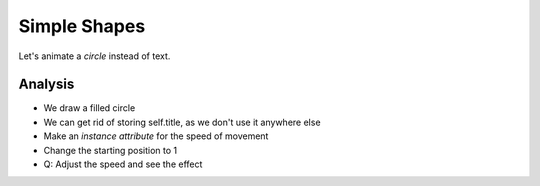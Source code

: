 =============
Simple Shapes
=============

Let's animate a *circle* instead of text.

Analysis
========

- We draw a filled circle

- We can get rid of storing self.title, as we don't use it anywhere else

- Make an *instance attribute* for the speed of movement

- Change the starting position to 1

- Q: Adjust the speed and see the effect